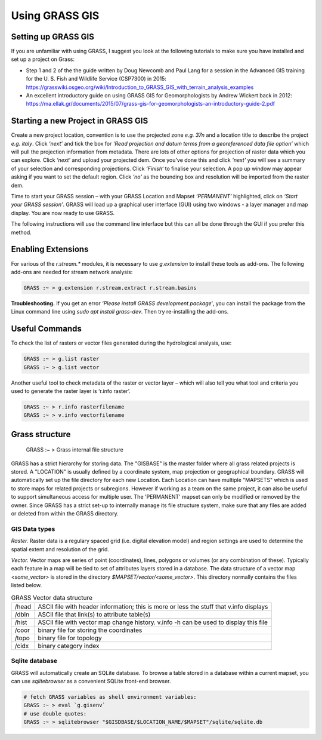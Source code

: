 .. _stream:

Using GRASS GIS
================

---------------------
Setting up GRASS GIS
---------------------

If you are unfamiliar with using GRASS, I suggest you look at the
following tutorials to make sure you have installed and set up a project
on Grass:

-  Step 1 and 2 of the the guide written by Doug Newcomb and Paul Lang
   for a session in the Advanced GIS training for the U. S. Fish and
   Wildlife Service (CSP7300) in 2015:
   https://grasswiki.osgeo.org/wiki/Introduction_to_GRASS_GIS_with_terrain_analysis_examples

-  An excellent introductory guide on using GRASS GIS for
   Geomorphologists by Andrew Wickert back in 2012:
   https://ma.ellak.gr/documents/2015/07/grass-gis-for-geomorphologists-an-introductory-guide-2.pdf


.. _starting-grass:

-----------------------------------
Starting a new Project in GRASS GIS
-----------------------------------

Create a new project location, convention is to use the projected zone
*e.g. 37n* and a location title to describe the project *e.g. italy*.
Click *‘next’* and tick the box for *‘Read projection and datum terms
from a georeferenced data file option’* which will pull the projection
information from metadata. There are lots of other options for
projection of raster data which you can explore. Click *‘next’* and
upload your projected dem. Once you’ve done this and click *‘next’* you
will see a summary of your selection and corresponding projections.
Click *‘Finish‘* to finalise your selection. A pop up window may appear
asking if you want to set the default region. Click *‘no’* as the
bounding box and resolution will be imported from the raster dem.

Time to start your GRASS session – with your GRASS Location and Mapset
*‘PERMANENT’* highlighted, click on *‘Start your GRASS session’*. GRASS
will load up a graphical user interface (GUI) using two windows - a
layer manager and map display. You are now ready to use GRASS. 

The following instructions will use the command line interface but this can
all be done through the GUI if you prefer this method.

-------------------
Enabling Extensions
-------------------

For various of the *r.stream.\** modules, it is necessary to use 
*g.extension* to install these tools as add-ons. The following add-ons 
are needed for stream network analysis:

.. code:: bash

   GRASS :~ > g.extension r.stream.extract r.stream.basins

**Troubleshooting.** If you get an error *‘Please install GRASS
development package‘*, you can install the package from the Linux command line
using *sudo apt install grass-dev*. Then try re-installing the add-ons.

---------------
Useful Commands
---------------

To check the list of rasters or vector files generated during the
hydrological analysis, use:

.. code:: bash

   GRASS :~ > g.list raster
   GRASS :~ > g.list vector

Another useful tool to check metadata of the raster or vector layer –
which will also tell you what tool and criteria you used to generate the
raster layer is ‘r.info raster’.

.. code:: bash

   GRASS :~ > r.info rasterfilename
   GRASS :~ > v.info vectorfilename

---------------
Grass structure
---------------

.. figure:: images/grass_structure.png
   :alt: Grass internal file structure

   GRASS :~ > Grass internal file structure

GRASS has a strict hierarchy for storing data. The "GISBASE" is the 
master folder where all grass related projects is stored. A "LOCATION" is usually 
defined by a coordinate system, map projection or geographical boundary. GRASS 
will automatically set up the file directory for each new Location. Each Location can have multiple "MAPSETS" which is used to store maps 
for related projects or subregions. However if working as a team on the same 
project, it can also be useful to support simultaneous access for multiple user. 
The 'PERMANENT' mapset can only be modified or removed by the owner. Since GRASS 
has a strict set-up to internally manage its file structure system, make sure that any files are added or deleted from within the GRASS directory.

GIS Data types
^^^^^^^^^^^^^^

*Raster.* Raster data is a regulary spaced grid (i.e. digital elevation model) and region settings are used to  determine the spatial extent and resolution of the grid. 

*Vector.* Vector maps are series of point (coordinates), lines, polygons or volumes (or any combination of these). Typically each feature in a map will be tied to set of attributes layers stored in a database. The data structure of a vector map *<some_vector>* is stored in the directory *$MAPSET/vector/<some_vector>*. This directory normally contains the files listed below.


.. table:: GRASS Vector data structure

    +-------+-------------------------------------------------------+
    | /head | ASCII file with header information;                   |
    |       | this is more or less the stuff that v.info displays   |
    +-------+-------------------------------------------------------+
    | /dbln | ASCII file that link(s) to attribute table(s)         |
    +-------+-------------------------------------------------------+
    | /hist | ASCII file with vector map change history.            |
    |       | v.info -h can be used to display this file            |
    +-------+-------------------------------------------------------+
    | /coor | binary file for storing the coordinates               |
    +-------+-------------------------------------------------------+
    | /topo |binary file for topology                               |
    +-------+-------------------------------------------------------+
    | /cidx | binary category index                                 |
    +-------+-------------------------------------------------------+

    
Sqlite database
^^^^^^^^^^^^^^^

GRASS will automatically create an SQLite database. To browse a table stored in a database within a current mapset, you can use *sqlitebrowser* as a convenient SQLite front-end browser. 

.. code:: bash

    # fetch GRASS variables as shell environment variables:
    GRASS :~ > eval `g.gisenv`
    # use double quotes:
    GRASS :~ > sqlitebrowser "$GISDBASE/$LOCATION_NAME/$MAPSET"/sqlite/sqlite.db   

